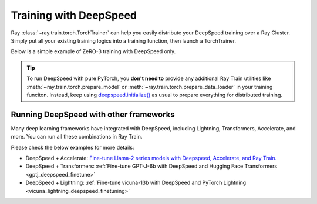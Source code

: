 .. _train-deepspeed:

Training with DeepSpeed
=======================

Ray :class:`~ray.train.torch.TorchTrainer` can help you easily distribute your DeepSpeed training over a Ray Cluster.
Simply put all your existing training logics into a training function, then launch a TorchTrainer.

Below is a simple example of ZeRO-3 training with DeepSpeed only. 

.. dropdown:: Code example

    .. literalinclude:: /../../python/ray/train/examples/deepspeed/deepspeed_torch_trainer.py
        :language: python
        :start-after: __deepspeed_torch_basic_example_start__
        :end-before: __deepspeed_torch_basic_example_end__

.. tip::

    To run DeepSpeed with pure PyTorch, you **don't need to** provide any additional Ray Train utilities 
    like :meth:`~ray.train.torch.prepare_model` or :meth:`~ray.train.torch.prepare_data_loader` in your training funciton. Instead, 
    keep using `deepspeed.initialize() <https://deepspeed.readthedocs.io/en/latest/initialize.html>`_ as usual to prepare everything 
    for distributed training.

Running DeepSpeed with other frameworks
-------------------------------------------

Many deep learning frameworks have integrated with DeepSpeed, including Lightning, Transformers, Accelerate, and more. You can run all these combinations in Ray Train.

Please check the below examples for more details:

- DeepSpeed + Accelerate: `Fine-tune Llama-2 series models with Deepspeed, Accelerate, and Ray Train. <https://github.com/ray-project/ray/tree/master/doc/source/templates/04_finetuning_llms_with_deepspeed>`_
- DeepSpeed + Transformers: :ref:`Fine-tune GPT-J-6b with DeepSpeed and Hugging Face Transformers <gptj_deepspeed_finetune>`
- DeepSpeed + Lightning: :ref:`Fine-tune vicuna-13b with DeepSpeed and PyTorch Lightning <vicuna_lightning_deepspeed_finetuning>`
